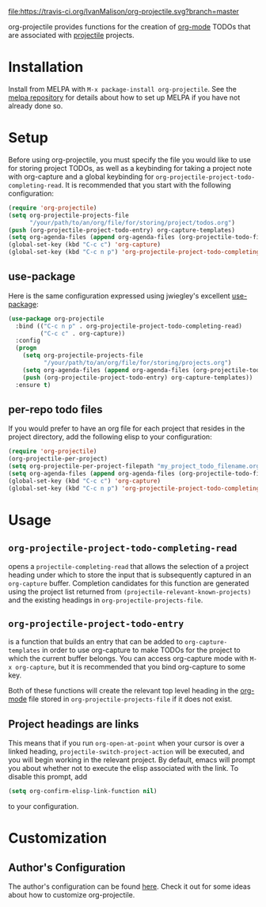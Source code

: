 #+ATTR_HTML: title="Join the chat at https://gitter.im/IvanMalison/org-projectile"
[[https://travis-ci.org/IvanMalison/org-projectile][file:https://travis-ci.org/IvanMalison/org-projectile.svg?branch=master]]
[[https://gitter.im/IvanMalison/org-projectile?utm_source=badge&utm_medium=badge&utm_campaign=pr-badge&utm_content=badge][file:https://badges.gitter.im/Join%20Chat.svg]]
[[http://melpa.org/#/org-projectile][file:http://melpa.org/packages/org-projectile-badge.svg]]
[[http://stable.melpa.org/#/org-projectile][file:http://stable.melpa.org/packages/org-projectile-badge.svg]]

org-projectile provides functions for the creation of [[http://orgmode.org/][org-mode]] TODOs that are associated with [[https://github.com/bbatsov/projectile][projectile]] projects.
* Installation

Install from MELPA with ~M-x package-install org-projectile~. See the [[https://github.com/milkypostman/melpa][melpa repository]] for details about how to set up MELPA if you have not already done so.
* Setup
Before using org-projectile, you must specify the file you would like to use for storing project TODOs, as well as a keybinding for taking a project note with org-capture and a global keybinding for ~org-projectile-project-todo-completing-read~. It is recommended that you start with the following configuration:

#+BEGIN_SRC emacs-lisp
(require 'org-projectile)
(setq org-projectile-projects-file
      "/your/path/to/an/org/file/for/storing/project/todos.org")
(push (org-projectile-project-todo-entry) org-capture-templates)
(setq org-agenda-files (append org-agenda-files (org-projectile-todo-files)))
(global-set-key (kbd "C-c c") 'org-capture)
(global-set-key (kbd "C-c n p") 'org-projectile-project-todo-completing-read)
#+END_SRC

** use-package
Here is the same configuration expressed using jwiegley's excellent [[https://github.com/jwiegley/use-package][use-package]]:

#+BEGIN_SRC emacs-lisp
(use-package org-projectile
  :bind (("C-c n p" . org-projectile-project-todo-completing-read)
         ("C-c c" . org-capture))
  :config
  (progn
    (setq org-projectile-projects-file
          "/your/path/to/an/org/file/for/storing/projects.org")
    (setq org-agenda-files (append org-agenda-files (org-projectile-todo-files)))
    (push (org-projectile-project-todo-entry) org-capture-templates))
  :ensure t)
#+END_SRC
** per-repo todo files
If you would prefer to have an org file for each project that resides in the project directory, add the following elisp to your configuration:

#+BEGIN_SRC emacs-lisp
  (require 'org-projectile)
  (org-projectile-per-project)
  (setq org-projectile-per-project-filepath "my_project_todo_filename.org")
  (setq org-agenda-files (append org-agenda-files (org-projectile-todo-files)))
  (global-set-key (kbd "C-c c") 'org-capture)
  (global-set-key (kbd "C-c n p") 'org-projectile-project-todo-completing-read)
#+END_SRC
* Usage
** ~org-projectile-project-todo-completing-read~
opens a ~projectile-completing-read~ that allows the selection of a project
heading under which to store the input that is subsequently captured in an
~org-capture~ buffer. Completion candidates for this function are generated
using the project list returned from ~(projectile-relevant-known-projects)~ and
the existing headings in ~org-projectile-projects-file~.
** ~org-projectile-project-todo-entry~
is a function that builds an entry that can be added to ~org-capture-templates~ in order to use org-capture to make TODOs for the project to which the current buffer belongs. You can access org-capture mode with ~M-x org-capture~, but it is recommended that you bind org-capture to some key.

Both of these functions will create the relevant top level heading in the [[http://orgmode.org/][org-mode]] file stored in ~org-projectile-projects-file~ if it does not exist.
** Project headings are links
   This means that if you run ~org-open-at-point~ when your cursor is over a linked heading, ~projectile-switch-project-action~ will be executed, and you will begin working in the relevant project. By default, emacs will prompt you about whether not to execute the elisp associated with the link. To disable this prompt, add

#+BEGIN_SRC emacs-lisp
(setq org-confirm-elisp-link-function nil)
#+END_SRC

to your configuration.
* Customization
** Author's Configuration
The author's configuration can be found [[http://ivanmalison.github.io/dotfiles/#orgprojectile][here]]. Check it out for some ideas about how to customize org-projectile.
